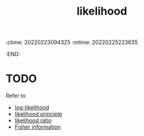 :ctime:    20220223094325
:mtime:    20220225223635
:END:
#+title: likelihood
#+filetags: :stub:

* TODO
Refer to
- [[denote:20220223T094013][log-likelihood]]
- [[denote:20220223T094416][likelihood principle]]
- [[denote:20220223T094742][likelihood ratio]]
- [[denote:20220211T094619][Fisher information]]
